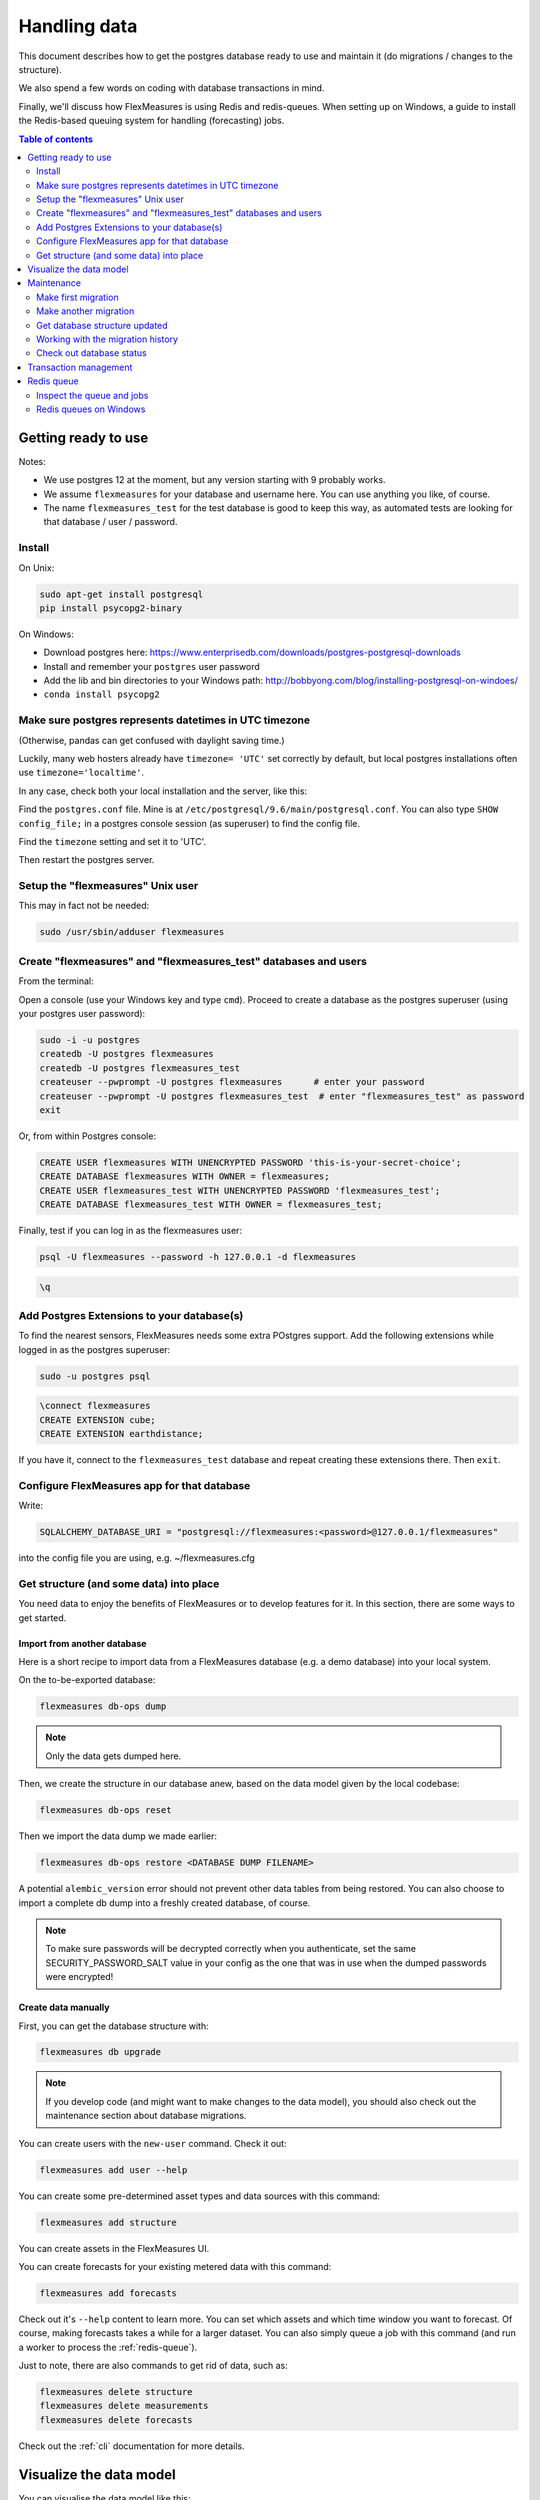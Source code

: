 .. _dev-data:

Handling data
=============================

This document describes how to get the postgres database ready to use and maintain it (do migrations / changes to the structure).

We also spend a few words on coding with database transactions in mind.

Finally, we'll discuss how FlexMeasures is using Redis and redis-queues. When setting up on Windows, a guide to install the Redis-based queuing system for handling (forecasting) jobs.


.. contents:: Table of contents
    :local:
    :depth: 2


Getting ready to use
----------------------

Notes: 

* We use postgres 12 at the moment, but any version starting with 9 probably works.
* We assume ``flexmeasures`` for your database and username here. You can use anything you like, of course.
* The name ``flexmeasures_test`` for the test database is good to keep this way, as automated tests are looking for that database / user / password. 

Install
^^^^^^^^^^^^^

On Unix:

.. code-block:: bash

   sudo apt-get install postgresql
   pip install psycopg2-binary


On Windows:


* Download postgres here: https://www.enterprisedb.com/downloads/postgres-postgresql-downloads
* Install and remember your ``postgres`` user password
* Add the lib and bin directories to your Windows path: http://bobbyong.com/blog/installing-postgresql-on-windoes/
* ``conda install psycopg2``


Make sure postgres represents datetimes in UTC timezone
^^^^^^^^^^^^^

(Otherwise, pandas can get confused with daylight saving time.)

Luckily, many web hosters already have ``timezone= 'UTC'`` set correctly by default,
but local postgres installations often use ``timezone='localtime'``.

In any case, check both your local installation and the server, like this:

Find the ``postgres.conf`` file. Mine is at ``/etc/postgresql/9.6/main/postgresql.conf``.
You can also type ``SHOW config_file;`` in a postgres console session (as superuser) to find the config file.

Find the ``timezone`` setting and set it to 'UTC'.

Then restart the postgres server.


Setup the "flexmeasures" Unix user
^^^^^^^^^^^^^

This may in fact not be needed:

.. code-block:: bash

   sudo /usr/sbin/adduser flexmeasures


Create "flexmeasures" and "flexmeasures_test" databases and users
^^^^^^^^^^^^^

From the terminal:

Open a console (use your Windows key and type ``cmd``\ ).
Proceed to create a database as the postgres superuser (using your postgres user password):

.. code-block:: bash

   sudo -i -u postgres
   createdb -U postgres flexmeasures
   createdb -U postgres flexmeasures_test
   createuser --pwprompt -U postgres flexmeasures      # enter your password
   createuser --pwprompt -U postgres flexmeasures_test  # enter "flexmeasures_test" as password
   exit


Or, from within Postgres console:

.. code-block:: sql

   CREATE USER flexmeasures WITH UNENCRYPTED PASSWORD 'this-is-your-secret-choice';
   CREATE DATABASE flexmeasures WITH OWNER = flexmeasures;
   CREATE USER flexmeasures_test WITH UNENCRYPTED PASSWORD 'flexmeasures_test';
   CREATE DATABASE flexmeasures_test WITH OWNER = flexmeasures_test;


Finally, test if you can log in as the flexmeasures user:

.. code-block:: bash

   psql -U flexmeasures --password -h 127.0.0.1 -d flexmeasures

.. code-block:: sql

   \q


Add Postgres Extensions to your database(s)
^^^^^^^^^^^^^^^^^^^^^^^^^^^^^^^^^^^^^^^^^^^^

To find the nearest sensors, FlexMeasures needs some extra POstgres support. 
Add the following extensions while logged in as the postgres superuser:

.. code-block:: bash

   sudo -u postgres psql

.. code-block:: sql

   \connect flexmeasures
   CREATE EXTENSION cube;
   CREATE EXTENSION earthdistance;


If you have it, connect to the ``flexmeasures_test`` database and repeat creating these extensions there. Then ``exit``.


Configure FlexMeasures app for that database
^^^^^^^^^^^^^

Write:

.. code-block:: python

   SQLALCHEMY_DATABASE_URI = "postgresql://flexmeasures:<password>@127.0.0.1/flexmeasures"


into the config file you are using, e.g. ~/flexmeasures.cfg


Get structure (and some data) into place
^^^^^^^^^^^^^

You need data to enjoy the benefits of FlexMeasures or to develop features for it. In this section, there are some ways to get started.


Import from another database
""""""""""""""""""""""""""""""

Here is a short recipe to import data from a FlexMeasures database (e.g. a demo database) into your local system.

On the to-be-exported database:

.. code-block:: bash

   flexmeasures db-ops dump


.. note:: Only the data gets dumped here.

Then, we create the structure in our database anew, based on the data model given by the local codebase:

.. code-block:: bash

   flexmeasures db-ops reset


Then we import the data dump we made earlier:

.. code-block:: bash

   flexmeasures db-ops restore <DATABASE DUMP FILENAME>


A potential ``alembic_version`` error should not prevent other data tables from being restored.
You can also choose to import a complete db dump into a freshly created database, of course.

.. note:: To make sure passwords will be decrypted correctly when you authenticate, set the same SECURITY_PASSWORD_SALT value in your config as the one that was in use when the dumped passwords were encrypted! 

Create data manually
"""""""""""""""""""""""

First, you can get the database structure with:

.. code-block:: bash

   flexmeasures db upgrade


.. note:: If you develop code (and might want to make changes to the data model), you should also check out the maintenance section about database migrations.

You can create users with the ``new-user`` command. Check it out:

.. code-block:: bash

   flexmeasures add user --help


You can create some pre-determined asset types and data sources with this command:

.. code-block:: bash

   flexmeasures add structure


.. todo:: We should instead offer CLI commands to be able to create asset types as needed.

You can create assets in the FlexMeasures UI.

.. todo:: Maybe a CLI command would help to script all data creation.
.. todo:: We still need a decent way to load in metering data, e.g. from CSV - often, a custom loading script will be necessary anyways.

You can create forecasts for your existing metered data with this command:

.. code-block:: bash

   flexmeasures add forecasts


Check out it's ``--help`` content to learn more. You can set which assets and which time window you want to forecast. Of course, making forecasts takes a while for a larger dataset.
You can also simply queue a job with this command (and run a worker to process the :ref:`redis-queue`).

Just to note, there are also commands to get rid of data, such as:

.. code-block:: bash

   flexmeasures delete structure
   flexmeasures delete measurements
   flexmeasures delete forecasts

Check out the :ref:`cli` documentation for more details.



Visualize the data model
--------------------------

You can visualise the data model like this:

.. code-block:: bash

   make show-data-model


This will generate a picture based on the model code.
You can also generate picture based on the actual database, see inside the Makefile. 

Maintenance
----------------

Maintenance is supported with the alembic tool. It reacts automatically
to almost all changes in the SQLAlchemy code. With alembic, multiple databases,
such as development, staging and production databases can be kept in sync.


Make first migration
^^^^^^^^^^^^^^^^^^^^^^^

Run these commands from the repository root directory (read below comments first):

.. code-block:: bash

   flexmeasures db init
   flexmeasures db migrate
   flexmeasures db upgrade


The first command (\ ``flexmeasures db init``\ ) is only needed here once, it initialises the alembic migration tool.
The second command generates the SQL for your current db model and the third actually gives you the db structure.

With every migration, you get a new migration step in ``migrations/versions``. Be sure to add that to ``git``\ ,
as future calls to ``flexmeasures db upgrade`` will need those steps, and they might happen on another computer.

Hint: You can edit these migrations steps, if you want.

Make another migration
^^^^^^^^^^^^^^^^^^^^^^^

Just to be clear that the ``db init`` command is needed only at the beginning - you usually do, if your model changed:

.. code-block:: bash

   flexmeasures db migrate --message "Please explain what you did, it helps for later"
   flexmeasures db upgrade


Get database structure updated
^^^^^^^^^^^^^^^^^^^^^^^

The goal is that on any other computer, you can always execute

.. code-block:: bash

   flexmeasures db upgrade


to have the database structure up-to-date with all migrations.

Working with the migration history
^^^^^^^^^^^^^^^^^^^^^^^

The history of migrations is at your fingertips:

.. code-block:: bash

   flexmeasures db current
   flexmeasures db history


You can move back and forth through the history:

.. code-block:: bash

   flexmeasures db downgrade
   flexmeasures db upgrade


Both of these accept a specific revision id parameter, as well.

Check out database status
^^^^^^^^^^^^^^^^^^^^^^^

Log in into the database:

.. code-block:: bash

   psql -U flexmeasures --password -h 127.0.0.1 -d flexmeasures


with the password from flexmeasures/development_config.py. Check which tables are there:

.. code-block:: sql

   \dt


To log out:

.. code-block:: sql

   \q


Transaction management
-----------------------

It is really useful (and therefore an industry standard) to bundle certain database actions within a transaction. Transactions are atomic - either the actions in them all run or the transaction gets rolled back. This keeps the database in a sane state and really helps having expectations during debugging.

Please see the package ``flexmeasures.data.transactional`` for details on how a FlexMeasures developer should make use of this concept.
If you are writing a script or a view, you will find there the necessary structural help to bundle your work in a transaction.


.. _redis-queue:

Redis queue
-----------------------

FlexMeasures supports jobs (e.g. forecasting) running asynchronously to the main FlexMeasures application using `Redis Queue <http://python-rq.org/>`_.

It relies on a Redis server, which is has to be installed locally, or used on a separate host. In the latter case, configure :ref:`redis-config` details in your FlexMeasures config file.

Forecasting jobs are usually created (and enqueued) when new data comes in via the API. To asynchronously work on these forecasting jobs, run this in a console:

.. code-block:: bash

   flexmeasures jobs run_worker --queue forecasting


You should be able to run multiple workers in parallel, if necessary. You can add the ``--name`` argument to keep them a bit more organized.

The FlexMeasures unit tests use fakeredis to simulate this task queueing, with no configuration required.


Inspect the queue and jobs
^^^^^^^^^^^^^^^^^^^^^^^^^^^^

The first option to inspect the state of the ``forecasting`` queue should be via the formidable `RQ dashboard <https://github.com/Parallels/rq-dashboard>`_. If you have admin rights, you can access it at ``your-flexmeasures-url/rq/``\ , so for instance ``http://localhost:5000/rq/``. You can also start RQ dashboard yourself (but you need to know the redis server credentials):

.. code-block:: bash

   pip install rq-dashboard
   rq-dashboard --redis-host my.ip.addr.ess --redis-password secret --redis-database 0


RQ dashboard shows you ongoing and failed jobs, and you can see the error messages of the latter, which is very useful.

Finally, you can also inspect the queue and jobs via a console (\ `see the nice RQ documentation <http://python-rq.org/docs/>`_\ ), which is more powerful. Here is an example of inspecting the finished jobs and their results:

.. code-block:: python

   from redis import Redis
   from rq import Queue
   from rq.job import Job
   from rq.registry import FinishedJobRegistry

   r = Redis("my.ip.addr.ess", port=6379, password="secret", db=2)
   q = Queue("forecasting", connection=r)
   finished = FinishedJobRegistry(queue=q)

   finished_job_ids = finished.get_job_ids()
   print("%d jobs finished successfully." % len(finished_job_ids))

   job1 = Job.fetch(finished_job_ids[0], connection=r)
   print("Result of job %s: %s" % (job1.id, job1.result))


Redis queues on Windows
^^^^^^^^^^^^^^^^^^^^^^^^^^^^

On Unix, the rq system is automatically set up as part of FlexMeasures's main setup (the ``rq`` dependency).

However, rq is `not functional on Windows <http://python-rq.org/docs>`_ without the Windows Subsystem for Linux.

On these versions of Windows, FlexMeasures's queuing system uses an extension of Redis Queue called ``rq-win``.
This is also an automatically installed dependency of FlexMeasures.

However, the Redis server needs to be set up separately. Redis itself does not work on Windows, so it might be easiest to commission a Redis server in the cloud (e.g. on kamatera.com).

If you want to install Redis on Windows itself, it can be set up on a virtual machine as follows:


* `Install Vagrant on Windows <https://www.vagrantup.com/intro/getting-started/>`_ and `VirtualBox <https://www.virtualbox.org/>`_
* Download the `vagrant-redis <https://raw.github.com/ServiceStack/redis-windows/master/downloads/vagrant-redis.zip>`_ vagrant configuration
* Extract ``vagrant-redis.zip`` in any folder, e.g. in ``c:\vagrant-redis``
* Set ``config.vm.box = "hashicorp/precise64"`` in the Vagrantfile, and remove the line with ``config.vm.box_url``
* Run ``vagrant up`` in Command Prompt
* In case ``vagrant up`` fails because VT-x is not available, `enable it <https://www.howali.com/2017/05/enable-disable-intel-virtualization-technology-in-bios-uefi.html>`_ in your bios `if you can <https://www.intel.com/content/www/us/en/support/articles/000005486/processors.html>`_ (more debugging tips `here <https://forums.virtualbox.org/viewtopic.php?t=92111>`_ if needed)
